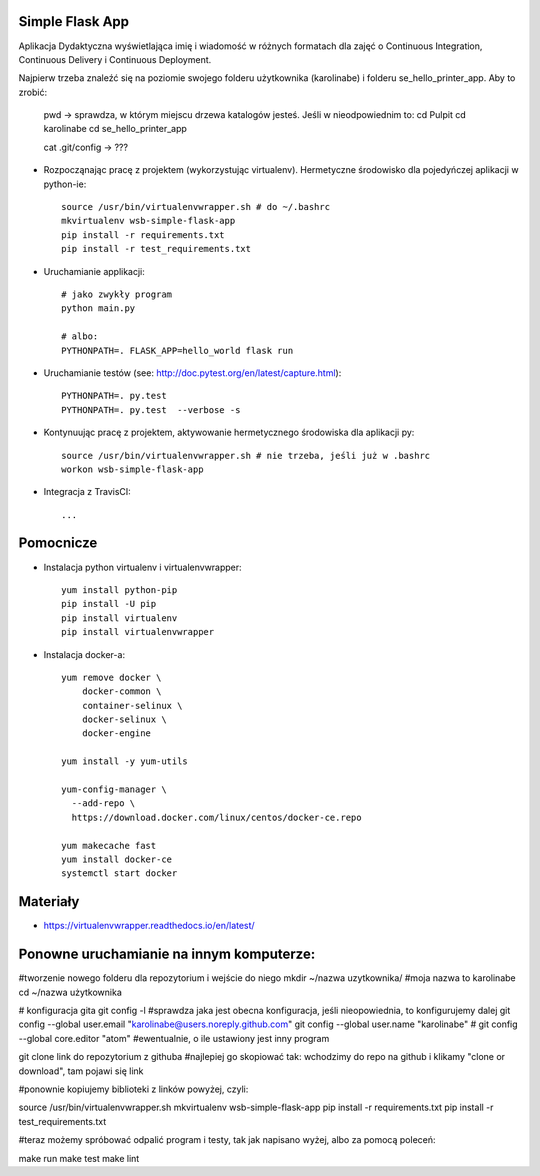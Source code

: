Simple Flask App
================

Aplikacja Dydaktyczna wyświetlająca imię i wiadomość w różnych formatach dla zajęć
o Continuous Integration, Continuous Delivery i Continuous Deployment.

Najpierw trzeba znaleźć się na poziomie swojego folderu użytkownika (karolinabe) i folderu se_hello_printer_app. Aby to zrobić:

	pwd   -> sprawdza, w którym miejscu drzewa katalogów jesteś. Jeśli w nieodpowiednim to:
	cd Pulpit
	cd karolinabe
	cd se_hello_printer_app



	cat .git/config    -> ???

- Rozpocząnając pracę z projektem (wykorzystując virtualenv). Hermetyczne środowisko dla pojedyńczej aplikacji w python-ie:

  ::

    source /usr/bin/virtualenvwrapper.sh # do ~/.bashrc
    mkvirtualenv wsb-simple-flask-app
    pip install -r requirements.txt
    pip install -r test_requirements.txt

- Uruchamianie applikacji:

  ::

    # jako zwykły program
    python main.py

    # albo:
    PYTHONPATH=. FLASK_APP=hello_world flask run

- Uruchamianie testów (see: http://doc.pytest.org/en/latest/capture.html):

  ::

    PYTHONPATH=. py.test
    PYTHONPATH=. py.test  --verbose -s

- Kontynuując pracę z projektem, aktywowanie hermetycznego środowiska dla aplikacji py:

  ::

    source /usr/bin/virtualenvwrapper.sh # nie trzeba, jeśli już w .bashrc
    workon wsb-simple-flask-app


- Integracja z TravisCI:

  ::

    ...


Pomocnicze
==========

- Instalacja python virtualenv i virtualenvwrapper:

  ::

    yum install python-pip
    pip install -U pip
    pip install virtualenv
    pip install virtualenvwrapper

- Instalacja docker-a:

  ::

    yum remove docker \
        docker-common \
        container-selinux \
        docker-selinux \
        docker-engine

    yum install -y yum-utils

    yum-config-manager \
      --add-repo \
      https://download.docker.com/linux/centos/docker-ce.repo

    yum makecache fast
    yum install docker-ce
    systemctl start docker

Materiały
=========

- https://virtualenvwrapper.readthedocs.io/en/latest/


Ponowne uruchamianie na innym komputerze:
==========================================

#tworzenie nowego folderu dla repozytorium i wejście do niego
mkdir ~/nazwa uzytkownika/   #moja nazwa to karolinabe
cd ~/nazwa użytkownika

# konfiguracja gita
git config -l   #sprawdza jaka jest obecna konfiguracja, jeśli nieopowiednia, to konfigurujemy dalej
git config --global user.email "karolinabe@users.noreply.github.com"
git config --global user.name "karolinabe"
# git config --global core.editor "atom"  #ewentualnie, o ile ustawiony jest inny program

git clone link do repozytorium z githuba  #najlepiej go skopiować tak: wchodzimy do repo na github i klikamy "clone or download", tam pojawi się link

#ponownie kopiujemy biblioteki z linków powyżej, czyli:

source /usr/bin/virtualenvwrapper.sh
mkvirtualenv wsb-simple-flask-app
pip install -r requirements.txt
pip install -r test_requirements.txt

#teraz możemy spróbować odpalić program i testy, tak jak napisano wyżej, albo za pomocą poleceń:

make run
make test
make lint
